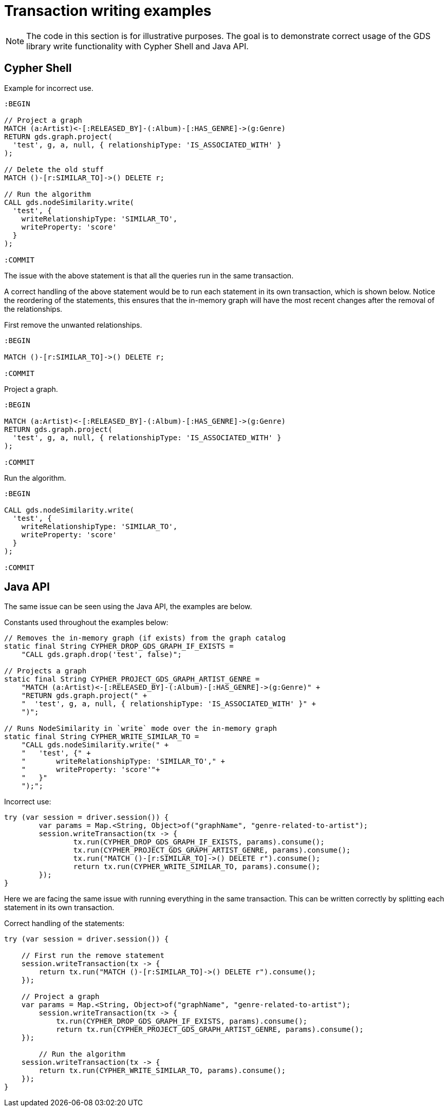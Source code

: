 = Transaction writing examples

[NOTE]
====
The code in this section is for illustrative purposes.
The goal is to demonstrate correct usage of the GDS library write functionality with Cypher Shell and Java API.
====

== Cypher Shell

Example for incorrect use.

[source, cypher, role=noplay]
----
:BEGIN

// Project a graph
MATCH (a:Artist)<-[:RELEASED_BY]-(:Album)-[:HAS_GENRE]->(g:Genre)
RETURN gds.graph.project(
  'test', g, a, null, { relationshipType: 'IS_ASSOCIATED_WITH' }
);

// Delete the old stuff
MATCH ()-[r:SIMILAR_TO]->() DELETE r;

// Run the algorithm
CALL gds.nodeSimilarity.write(
  'test', {
    writeRelationshipType: 'SIMILAR_TO',
    writeProperty: 'score'
  }
);

:COMMIT
----

The issue with the above statement is that all the queries run in the same transaction.

A correct handling of the above statement would be to run each statement in its own transaction, which is shown below.
Notice the reordering of the statements, this ensures that the in-memory graph will have the most recent changes after the removal of the relationships.

First remove the unwanted relationships.

[source, cypher, role=noplay]
----
:BEGIN

MATCH ()-[r:SIMILAR_TO]->() DELETE r;

:COMMIT
----

Project a graph.

[source, cypher, role=noplay]
----
:BEGIN

MATCH (a:Artist)<-[:RELEASED_BY]-(:Album)-[:HAS_GENRE]->(g:Genre)
RETURN gds.graph.project(
  'test', g, a, null, { relationshipType: 'IS_ASSOCIATED_WITH' }
);

:COMMIT
----

Run the algorithm.

[source, cypher, role=noplay]
----
:BEGIN

CALL gds.nodeSimilarity.write(
  'test', {
    writeRelationshipType: 'SIMILAR_TO',
    writeProperty: 'score'
  }
);

:COMMIT
----


== Java API

The same issue can be seen using the Java API, the examples are below.

.Constants used throughout the examples below:
[source, java]
----
// Removes the in-memory graph (if exists) from the graph catalog
static final String CYPHER_DROP_GDS_GRAPH_IF_EXISTS =
    "CALL gds.graph.drop('test', false)";

// Projects a graph
static final String CYPHER_PROJECT_GDS_GRAPH_ARTIST_GENRE =
    "MATCH (a:Artist)<-[:RELEASED_BY]-(:Album)-[:HAS_GENRE]->(g:Genre)" +
    "RETURN gds.graph.project(" +
    "  'test', g, a, null, { relationshipType: 'IS_ASSOCIATED_WITH' }" +
    ")";

// Runs NodeSimilarity in `write` mode over the in-memory graph
static final String CYPHER_WRITE_SIMILAR_TO =
    "CALL gds.nodeSimilarity.write(" +
    "   'test', {" +
    "       writeRelationshipType: 'SIMILAR_TO'," +
    "       writeProperty: 'score'"+
    "   }"
    ");";
----

.Incorrect use:
[source, java]
----
try (var session = driver.session()) {
	var params = Map.<String, Object>of("graphName", "genre-related-to-artist");
	session.writeTransaction(tx -> {
		tx.run(CYPHER_DROP_GDS_GRAPH_IF_EXISTS, params).consume();
		tx.run(CYPHER_PROJECT_GDS_GRAPH_ARTIST_GENRE, params).consume();
		tx.run("MATCH ()-[r:SIMILAR_TO]->() DELETE r").consume();
		return tx.run(CYPHER_WRITE_SIMILAR_TO, params).consume();
	});
}
----

Here we are facing the same issue with running everything in the same transaction.
This can be written correctly by splitting each statement in its own transaction.

.Correct handling of the statements:
[source, java]
----
try (var session = driver.session()) {

    // First run the remove statement
    session.writeTransaction(tx -> {
        return tx.run("MATCH ()-[r:SIMILAR_TO]->() DELETE r").consume();
    });

    // Project a graph
    var params = Map.<String, Object>of("graphName", "genre-related-to-artist");
	session.writeTransaction(tx -> {
	    tx.run(CYPHER_DROP_GDS_GRAPH_IF_EXISTS, params).consume();
	    return tx.run(CYPHER_PROJECT_GDS_GRAPH_ARTIST_GENRE, params).consume();
    });

	// Run the algorithm
    session.writeTransaction(tx -> {
        return tx.run(CYPHER_WRITE_SIMILAR_TO, params).consume();
    });
}
----
